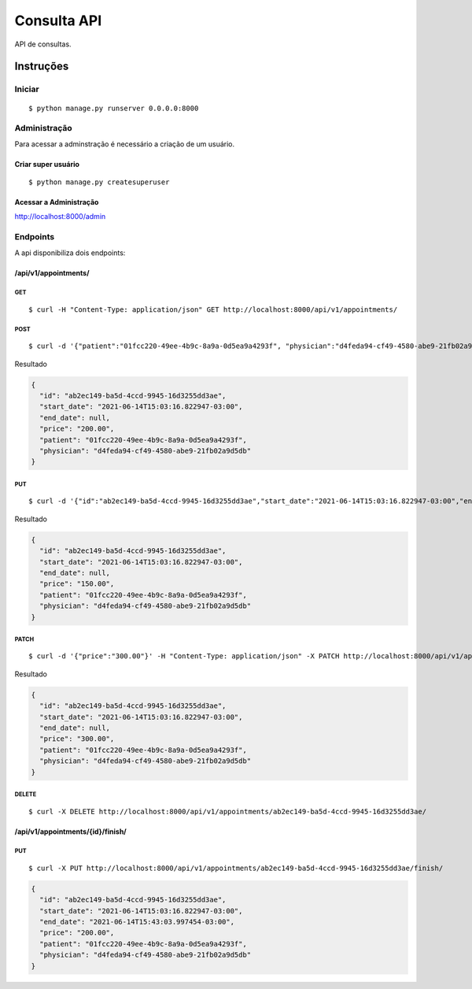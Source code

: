 ############
Consulta API
############

API de consultas.

**********
Instruções
**********

Iniciar
========

:: 

$ python manage.py runserver 0.0.0.0:8000


Administração
===============

Para acessar a adminstração é necessário a criação de um usuário.

Criar super usuário
^^^^^^^^^^^^^^^^^^^

:: 

$ python manage.py createsuperuser


Acessar a Administração
^^^^^^^^^^^^^^^^^^^^^^^

http://localhost:8000/admin


Endpoints
=========

A api  disponibiliza dois endpoints:


/api/v1/appointments/
^^^^^^^^^^^^^^^^^^^^^

GET
"""

:: 

$ curl -H "Content-Type: application/json" GET http://localhost:8000/api/v1/appointments/


POST
""""

:: 

$ curl -d '{"patient":"01fcc220-49ee-4b9c-8a9a-0d5ea9a4293f", "physician":"d4feda94-cf49-4580-abe9-21fb02a9d5db", "price": "200.00"}' -H "Content-Type: application/json" -X POST http://localhost:8000/api/v1/appointments/

Resultado

.. code-block:: JSON

  {
    "id": "ab2ec149-ba5d-4ccd-9945-16d3255dd3ae",
    "start_date": "2021-06-14T15:03:16.822947-03:00",
    "end_date": null,
    "price": "200.00",
    "patient": "01fcc220-49ee-4b9c-8a9a-0d5ea9a4293f",
    "physician": "d4feda94-cf49-4580-abe9-21fb02a9d5db"
  }


PUT
"""

::

$ curl -d '{"id":"ab2ec149-ba5d-4ccd-9945-16d3255dd3ae","start_date":"2021-06-14T15:03:16.822947-03:00","end_date":null,"price":"150.00","patient":"01fcc220-49ee-4b9c-8a9a-0d5ea9a4293f","physician":"d4feda94-cf49-4580-abe9-21fb02a9d5db"}' -H "Content-Type: application/json" -X PUT http://localhost:8000/api/v1/appointments/ab2ec149-ba5d-4ccd-9945-16d3255dd3ae/

Resultado

.. code-block:: JSON

  {
    "id": "ab2ec149-ba5d-4ccd-9945-16d3255dd3ae",
    "start_date": "2021-06-14T15:03:16.822947-03:00",
    "end_date": null,
    "price": "150.00",
    "patient": "01fcc220-49ee-4b9c-8a9a-0d5ea9a4293f",
    "physician": "d4feda94-cf49-4580-abe9-21fb02a9d5db"
  }

PATCH
"""""

::

$ curl -d '{"price":"300.00"}' -H "Content-Type: application/json" -X PATCH http://localhost:8000/api/v1/appointments/ab2ec149-ba5d-4ccd-9945-16d3255dd3ae/

Resultado

.. code-block:: JSON

  {
    "id": "ab2ec149-ba5d-4ccd-9945-16d3255dd3ae",
    "start_date": "2021-06-14T15:03:16.822947-03:00",
    "end_date": null,
    "price": "300.00",
    "patient": "01fcc220-49ee-4b9c-8a9a-0d5ea9a4293f",
    "physician": "d4feda94-cf49-4580-abe9-21fb02a9d5db"
  }

DELETE
""""""

::

$ curl -X DELETE http://localhost:8000/api/v1/appointments/ab2ec149-ba5d-4ccd-9945-16d3255dd3ae/


/api/v1/appointments/{id}/finish/
^^^^^^^^^^^^^^^^^^^^^^^^^^^^^^^^^

PUT
"""

:: 

$ curl -X PUT http://localhost:8000/api/v1/appointments/ab2ec149-ba5d-4ccd-9945-16d3255dd3ae/finish/


.. code-block:: JSON

  {
    "id": "ab2ec149-ba5d-4ccd-9945-16d3255dd3ae",
    "start_date": "2021-06-14T15:03:16.822947-03:00",
    "end_date": "2021-06-14T15:43:03.997454-03:00",
    "price": "200.00",
    "patient": "01fcc220-49ee-4b9c-8a9a-0d5ea9a4293f",
    "physician": "d4feda94-cf49-4580-abe9-21fb02a9d5db"
  }
